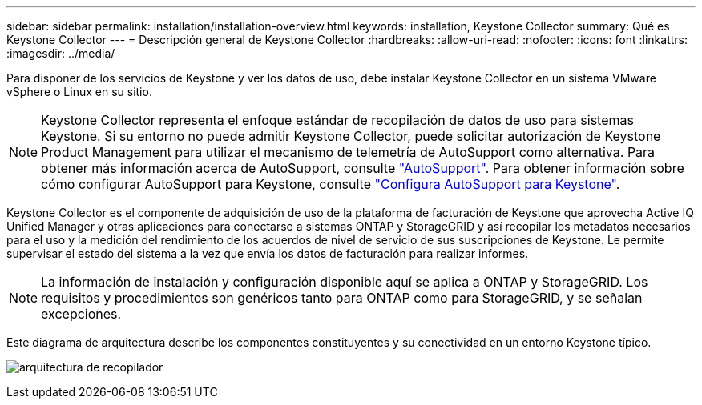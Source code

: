 ---
sidebar: sidebar 
permalink: installation/installation-overview.html 
keywords: installation, Keystone Collector 
summary: Qué es Keystone Collector 
---
= Descripción general de Keystone Collector
:hardbreaks:
:allow-uri-read: 
:nofooter: 
:icons: font
:linkattrs: 
:imagesdir: ../media/


[role="lead"]
Para disponer de los servicios de Keystone y ver los datos de uso, debe instalar Keystone Collector en un sistema VMware vSphere o Linux en su sitio.


NOTE: Keystone Collector representa el enfoque estándar de recopilación de datos de uso para sistemas Keystone. Si su entorno no puede admitir Keystone Collector, puede solicitar autorización de Keystone Product Management para utilizar el mecanismo de telemetría de AutoSupport como alternativa. Para obtener más información acerca de AutoSupport, consulte https://docs.netapp.com/us-en/active-iq/concept_autosupport.html["AutoSupport"^]. Para obtener información sobre cómo configurar AutoSupport para Keystone, consulte link:../installation/asup-config.html["Configura AutoSupport para Keystone"].

Keystone Collector es el componente de adquisición de uso de la plataforma de facturación de Keystone que aprovecha Active IQ Unified Manager y otras aplicaciones para conectarse a sistemas ONTAP y StorageGRID y así recopilar los metadatos necesarios para el uso y la medición del rendimiento de los acuerdos de nivel de servicio de sus suscripciones de Keystone. Le permite supervisar el estado del sistema a la vez que envía los datos de facturación para realizar informes.


NOTE: La información de instalación y configuración disponible aquí se aplica a ONTAP y StorageGRID. Los requisitos y procedimientos son genéricos tanto para ONTAP como para StorageGRID, y se señalan excepciones.

Este diagrama de arquitectura describe los componentes constituyentes y su conectividad en un entorno Keystone típico.

image:collector-arch.png["arquitectura de recopilador"]
